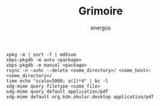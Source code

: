 #+TITLE: Grimoire
#+AUTHOR: energos
#+OPTIONS: toc:nil num:nil html-postamble:nil
#+STARTUP: showall

: xpkg -m | sort -f | md5sum
: xbps-pkgdb -m auto <package>
: xbps-pkgdb -m manual <package>
: rsync -n -avhc --delete <some_directory>/ <some_host>:<some_directory>/
: time echo "scale=5000; a(1)*4" | bc -l
: xdg-mime query filetype <some_file>
: xdg-mime query default application/pdf
: xdg-mime default org.kde.okular.desktop application/pdf
